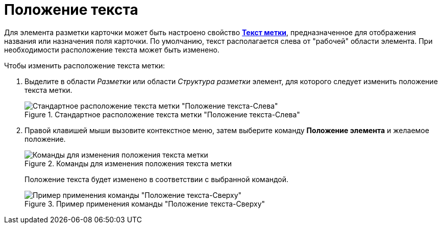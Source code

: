 = Положение текста

Для элемента разметки карточки может быть настроено свойство xref:lay_Elements_general.adoc#reference_xg4_zpv_2m__label_text[*Текст метки*], предназначенное для отображения названия или назначения поля карточки. По умолчанию, текст располагается слева от "рабочей" области элемента. При необходимости расположение текста может быть изменено.

.Чтобы изменить расположение текста метки:
. Выделите в области _Разметки_ или области _Структура разметки_ элемент, для которого следует изменить положение текста метки.
+
.Стандартное расположение текста метки "Положение текста-Слева"
image::lay_Element_Label_left.png[Стандартное расположение текста метки "Положение текста-Слева"]
+
. Правой клавишей мыши вызовите контекстное меню, затем выберите команду *Положение элемента* и желаемое положение.
+
.Команды для изменения положения текста метки
image::lay_ContexMenu_text_place.png[Команды для изменения положения текста метки]
+
Положение текста будет изменено в соответствии с выбранной командой.
+
.Пример применения команды "Положение текста-Сверху"
image::lay_Element_Label_top.png[Пример применения команды "Положение текста-Сверху"]
